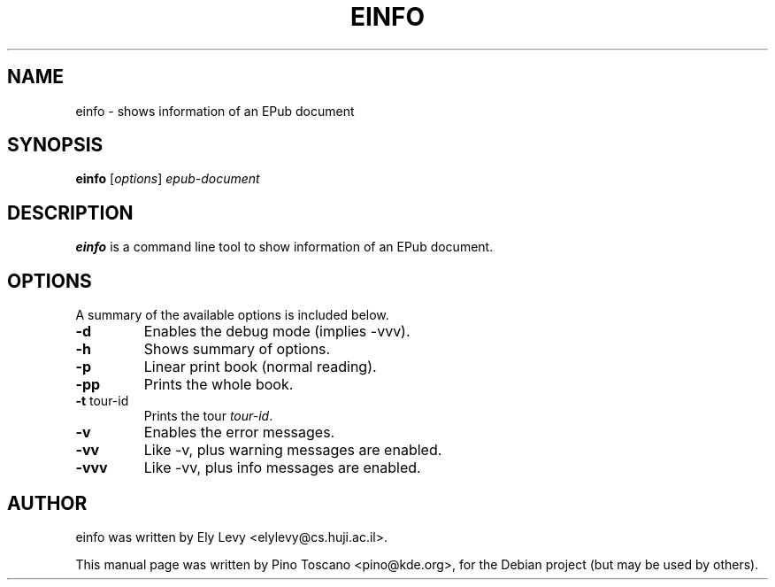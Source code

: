 .TH EINFO 1
.SH NAME
einfo \- shows information of an EPub document
.SH SYNOPSIS
.B einfo
.RI [ options ] " epub-document"
.SH DESCRIPTION
\fBeinfo\fP is a command line tool to show information of an EPub document.
.SH OPTIONS
A summary of the available options is included below.
.TP
.B \-d
Enables the debug mode (implies \-vvv).
.TP
.B \-h
Shows summary of options.
.TP
.B \-p
Linear print book (normal reading).
.TP
.B \-pp
Prints the whole book.
.TP
.B \-t \fP tour-id
Prints the tour \fItour-id\fP.
.TP
.B \-v
Enables the error messages.
.TP
.B \-vv
Like \-v, plus warning messages are enabled.
.TP
.B \-vvv
Like \-vv, plus info messages are enabled.

.SH AUTHOR
einfo was written by Ely Levy <elylevy@cs.huji.ac.il>.
.P
This manual page was written by Pino Toscano <pino@kde.org>,
for the Debian project (but may be used by others).
